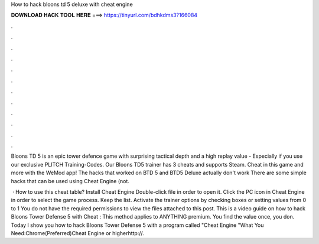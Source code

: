 How to hack bloons td 5 deluxe with cheat engine



𝐃𝐎𝐖𝐍𝐋𝐎𝐀𝐃 𝐇𝐀𝐂𝐊 𝐓𝐎𝐎𝐋 𝐇𝐄𝐑𝐄 ===> https://tinyurl.com/bdhkdms3?166084



.



.



.



.



.



.



.



.



.



.



.



.

Bloons TD 5 is an epic tower defence game with surprising tactical depth and a high replay value - Especially if you use our exclusive PLITCH Training-Codes. Our Bloons TD5 trainer has 3 cheats and supports Steam. Cheat in this game and more with the WeMod app! The hacks that worked on BTD 5 and BTD5 Deluxe actually don't work There are some simple hacks that can be used using Cheat Engine (not.

 · How to use this cheat table? Install Cheat Engine Double-click  file in order to open it. Click the PC icon in Cheat Engine in order to select the game process. Keep the list. Activate the trainer options by checking boxes or setting values from 0 to 1 You do not have the required permissions to view the files attached to this post. This is a video guide on how to hack Bloons Tower Defense 5 with Cheat : This method applies to ANYTHING premium. You find the value once, you don. Today I show you how to hack Bloons Tower Defense 5 with a program called "Cheat Engine "What You Need:Chrome(Preferred)Cheat Engine or higherhttp://.
